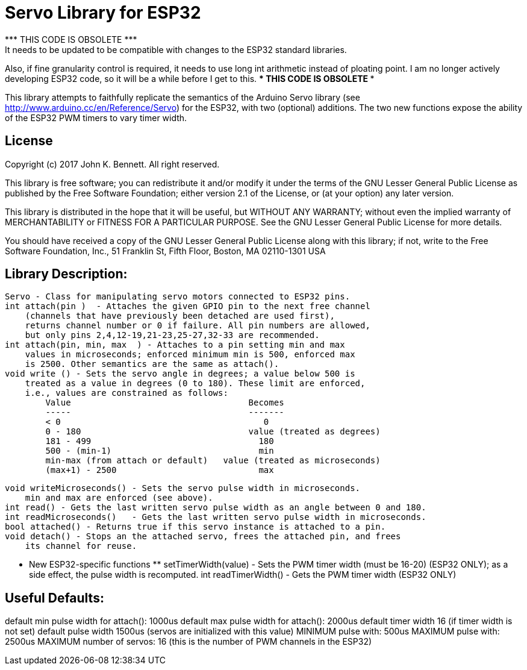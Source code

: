 = Servo Library for ESP32 =
*** THIS CODE IS OBSOLETE ***
It needs to be updated to be compatible with changes to the ESP32 standard libraries.
Also, if fine granularity control is required, it needs to use long int arithmetic
instead of ploating point.
I am no longer actively developing ESP32 code, so it will be a while before I get  to this.
*** THIS CODE IS OBSOLETE ***

This library attempts to faithfully replicate the semantics of the
Arduino Servo library (see http://www.arduino.cc/en/Reference/Servo)
for the ESP32, with two (optional) additions. The two new functions
expose the ability of the ESP32 PWM timers to vary timer width.

== License ==

Copyright (c) 2017 John K. Bennett.  All right reserved.

This library is free software; you can redistribute it and/or
modify it under the terms of the GNU Lesser General Public
License as published by the Free Software Foundation; either
version 2.1 of the License, or (at your option) any later version.

This library is distributed in the hope that it will be useful,
but WITHOUT ANY WARRANTY; without even the implied warranty of
MERCHANTABILITY or FITNESS FOR A PARTICULAR PURPOSE. See the GNU
Lesser General Public License for more details.

You should have received a copy of the GNU Lesser General Public
License along with this library; if not, write to the Free Software
Foundation, Inc., 51 Franklin St, Fifth Floor, Boston, MA 02110-1301 USA

Library Description:
--------------------
    Servo - Class for manipulating servo motors connected to ESP32 pins.
    int attach(pin )  - Attaches the given GPIO pin to the next free channel
        (channels that have previously been detached are used first), 
        returns channel number or 0 if failure. All pin numbers are allowed,
        but only pins 2,4,12-19,21-23,25-27,32-33 are recommended.
    int attach(pin, min, max  ) - Attaches to a pin setting min and max 
        values in microseconds; enforced minimum min is 500, enforced max
        is 2500. Other semantics are the same as attach().
    void write () - Sets the servo angle in degrees; a value below 500 is
        treated as a value in degrees (0 to 180). These limit are enforced,
        i.e., values are constrained as follows:
            Value                                   Becomes
            -----                                   -------
            < 0                                        0
            0 - 180                                 value (treated as degrees)
            181 - 499                                 180
            500 - (min-1)                             min
            min-max (from attach or default)   value (treated as microseconds)
            (max+1) - 2500                            max
    
    void writeMicroseconds() - Sets the servo pulse width in microseconds.
        min and max are enforced (see above). 
    int read() - Gets the last written servo pulse width as an angle between 0 and 180. 
    int readMicroseconds()   - Gets the last written servo pulse width in microseconds.
    bool attached() - Returns true if this servo instance is attached to a pin. 
    void detach() - Stops an the attached servo, frees the attached pin, and frees
        its channel for reuse. 
    
    *** New ESP32-specific functions **
    setTimerWidth(value) - Sets the PWM timer width (must be 16-20) (ESP32 ONLY);
        as a side effect, the pulse width is recomputed.
    int readTimerWidth() - Gets the PWM timer width (ESP32 ONLY) 
 
Useful Defaults:
----------------
default min pulse width for attach(): 1000us
default max pulse width for attach(): 2000us
default timer width 16 (if timer width is not set)
default pulse width 1500us (servos are initialized with this value)
MINIMUM pulse with: 500us
MAXIMUM pulse with: 2500us
MAXIMUM number of servos: 16 (this is the number of PWM channels in the ESP32)  
